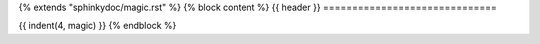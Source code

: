 {% extends "sphinkydoc/magic.rst" %}
{% block content %}
{{ header }}
==============================

{{ indent(4, magic) }}
{% endblock %}